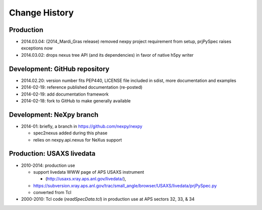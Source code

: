 ..
  This file describes user-visible changes between the versions.

Change History
##############

Production
**********

* 2014.03.04: (2014_Mardi_Gras release) removed nexpy project requirement from setup, prjPySpec raises exceptions now
* 2014.03.02: drops nexus tree API (and its dependencies) in favor of native h5py writer

Development: GitHub repository
******************************

* 2014.02.20: version number fits PEP440, LICENSE file included in sdist, more documentation and examples
* 2014-02-19: reference published documentation (re-posted)
* 2014-02-19: add documentation framework
* 2014-02-18: fork to GitHub to make generally available

Development: NeXpy branch
*************************

* 2014-01: briefly, a branch in https://github.com/nexpy/nexpy

  * spec2nexus added during this phase
  * relies on nexpy.api.nexus for NeXus support

Production: USAXS livedata
**************************

* 2010-2014: production use

  * support livedata WWW page of APS USAXS instrument
  
    * (http://usaxs.xray.aps.anl.gov/livedata/),

  * https://subversion.xray.aps.anl.gov/trac/small_angle/browser/USAXS/livedata/prjPySpec.py
  * converted from Tcl

* 2000-2010: Tcl code (*readSpecData.tcl*) in production use at APS sectors 32, 33, & 34
